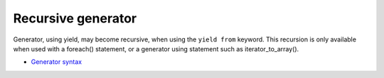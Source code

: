 .. _recursive-generator:

Recursive generator
-------------------

Generator, using yield, may become recursive, when using the ``yield from`` keyword. This recursion is only available when used with a foreach() statement, or a generator using statement such as iterator_to_array(). 

.. image:: ../images/recursive_yield.png

* `Generator syntax <https://www.php.net/manual/en/language.generators.syntax.php>`_


